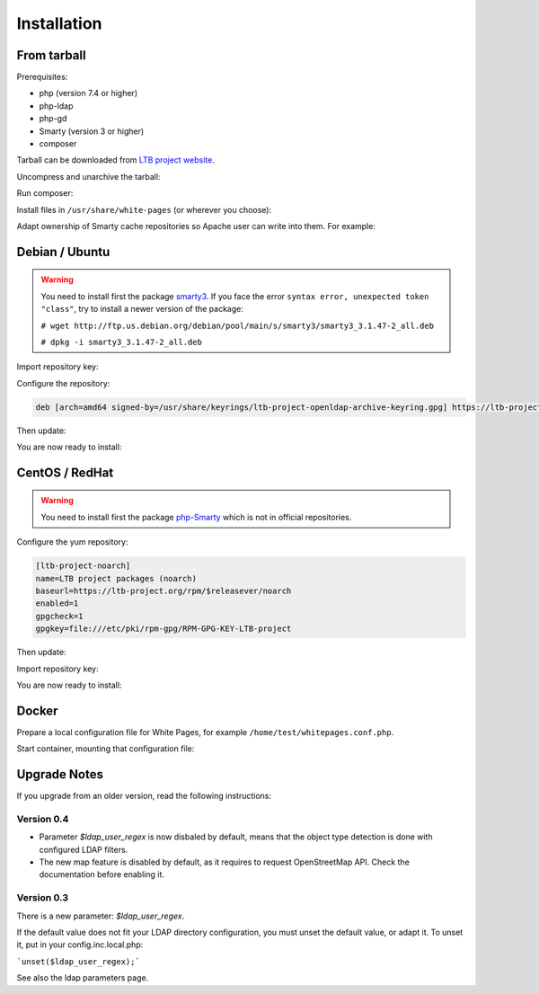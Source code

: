 Installation
============

From tarball
------------

Prerequisites:

* php (version 7.4 or higher)
* php-ldap
* php-gd
* Smarty (version 3 or higher)
* composer

Tarball can be downloaded from `LTB project website <https://ltb-project.org/download.html>`_.

Uncompress and unarchive the tarball: 

.. prompt:: bash #

   tar zxvf ltb-project-white-pages-VERSION.tar.gz

Run composer:

.. prompt:: bash #

   cd ltb-project-white-pages-VERSION/
   composer update

Install files in ``/usr/share/white-pages`` (or wherever you choose):

.. prompt:: bash #

   mv * /usr/share/white-pages

Adapt ownership of Smarty cache repositories so Apache user can write into them. For example: 

.. prompt:: bash #

   chown apache:apache /usr/share/white-pages/cache
   chown apache:apache /usr/share/white-pages/templates_c

Debian / Ubuntu
---------------

.. warning:: You need to install first the package `smarty3`_. If you face the error ``syntax error, unexpected token "class"``, try to install a newer version of the package:

   ``# wget http://ftp.us.debian.org/debian/pool/main/s/smarty3/smarty3_3.1.47-2_all.deb``

   ``# dpkg -i smarty3_3.1.47-2_all.deb``

.. _smarty3: https://packages.debian.org/sid/smarty3

Import repository key:

.. prompt:: bash #

    curl https://ltb-project.org/documentation/_static/RPM-GPG-KEY-LTB-project | gpg --dearmor > /usr/share/keyrings/ltb-project-openldap-archive-keyring.gpg

Configure the repository:

.. prompt:: bash #

    vi /etc/apt/sources.list.d/ltb-project.list

.. code-block:: ini

    deb [arch=amd64 signed-by=/usr/share/keyrings/ltb-project-openldap-archive-keyring.gpg] https://ltb-project.org/debian/stable stable main

Then update:

.. prompt:: bash #

    apt update

You are now ready to install:

.. prompt:: bash #

    apt install white-pages

CentOS / RedHat
---------------

.. warning:: You need to install first the package `php-Smarty`_ which is not in official repositories.

.. _php-Smarty: https://pkgs.org/download/php-Smarty

Configure the yum repository:

.. prompt:: bash #

    vi /etc/yum.repos.d/ltb-project.repo

.. code-block:: ini

    [ltb-project-noarch]
    name=LTB project packages (noarch)
    baseurl=https://ltb-project.org/rpm/$releasever/noarch
    enabled=1
    gpgcheck=1
    gpgkey=file:///etc/pki/rpm-gpg/RPM-GPG-KEY-LTB-project

Then update:

.. prompt:: bash #

    yum update

Import repository key:

.. prompt:: bash #

    rpm --import https://ltb-project.org/documentation/_static/RPM-GPG-KEY-LTB-project

You are now ready to install:

.. prompt:: bash #

    yum install white-pages

Docker
------

Prepare a local configuration file for White Pages, for example ``/home/test/whitepages.conf.php``.

Start container, mounting that configuration file:

.. prompt:: bash #

    docker run -p 80:80 \
        -v /home/test/whitepages.conf.php:/var/www/conf/config.inc.local.php \
        -it docker.io/ltbproject/white-pages:latest

Upgrade Notes
-------------

If you upgrade from an older version, read the following instructions:

Version 0.4
~~~~~~~~~~~

* Parameter `$ldap_user_regex` is now disbaled by default, means that the object type detection is done with configured LDAP filters.

* The new map feature is disabled by default, as it requires to request OpenStreetMap API. Check the documentation before enabling it.

Version 0.3
~~~~~~~~~~~

There is a new parameter: `$ldap_user_regex`.

If the default value does not fit your LDAP directory configuration, you must unset the default value, or adapt it. To unset it, put in your config.inc.local.php:

```unset($ldap_user_regex);```

See also the ldap parameters page.
